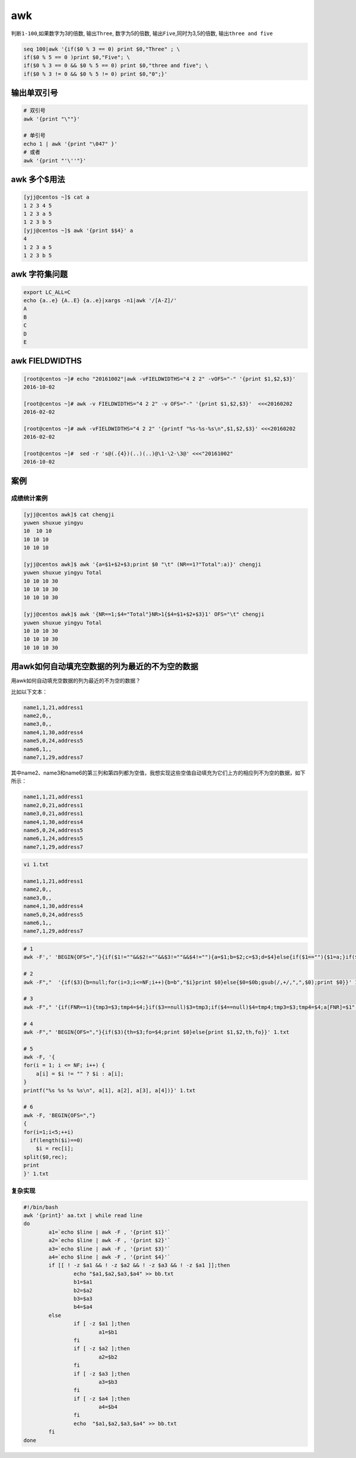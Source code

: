 awk
===

判断\ ``1-100``,如果数字为3的倍数, 输出\ ``Three``, 数字为5的倍数,
输出\ ``Five``,同时为3,5的倍数, 输出\ ``three and five``

.. code:: shell

    seq 100|awk '{if($0 % 3 == 0) print $0,"Three" ; \
    if($0 % 5 == 0 )print $0,"Five"; \
    if($0 % 3 == 0 && $0 % 5 == 0) print $0,"three and five"; \
    if($0 % 3 != 0 && $0 % 5 != 0) print $0,"0";}'

输出单双引号
------------

.. code:: shell

    # 双引号
    awk '{print "\""}'

    # 单引号
    echo 1 | awk '{print "\047" }'
    # 或者
    awk '{print "'\''"}'

awk 多个$用法
-------------

.. code:: shell

    [yjj@centos ~]$ cat a
    1 2 3 4 5
    1 2 3 a 5
    1 2 3 b 5
    [yjj@centos ~]$ awk '{print $$4}' a
    4
    1 2 3 a 5
    1 2 3 b 5

awk 字符集问题
--------------

.. code:: shell

    export LC_ALL=C
    echo {a..e} {A..E} {a..e}|xargs -n1|awk '/[A-Z]/'
    A
    B
    C
    D
    E

awk FIELDWIDTHS
---------------

.. code:: shell

    [root@centos ~]# echo "20161002"|awk -vFIELDWIDTHS="4 2 2" -vOFS="-" '{print $1,$2,$3}'
    2016-10-02

    [root@centos ~]# awk -v FIELDWIDTHS="4 2 2" -v OFS="-" '{print $1,$2,$3}'  <<<20160202
    2016-02-02

    [root@centos ~]# awk -vFIELDWIDTHS="4 2 2" '{printf "%s-%s-%s\n",$1,$2,$3}' <<<20160202
    2016-02-02

    [root@centos ~]#  sed -r 's@(.{4})(..)(..)@\1-\2-\3@' <<<"20161002"
    2016-10-02

案例
----

成绩统计案例
~~~~~~~~~~~~

.. code:: shell

    [yjj@centos awk]$ cat chengji
    yuwen shuxue yingyu
    10  10 10
    10 10 10
    10 10 10

    [yjj@centos awk]$ awk '{a=$1+$2+$3;print $0 "\t" (NR==1?"Total":a)}' chengji
    yuwen shuxue yingyu Total
    10 10 10 30
    10 10 10 30
    10 10 10 30

    [yjj@centos awk]$ awk '{NR==1;$4="Total"}NR>1{$4=$1+$2+$3}1' OFS="\t" chengji
    yuwen shuxue yingyu Total
    10 10 10 30
    10 10 10 30
    10 10 10 30

用awk如何自动填充空数据的列为最近的不为空的数据
-----------------------------------------------

用awk如何自动填充空数据的列为最近的不为空的数据？

比如以下文本：

.. code:: shell

    name1,1,21,address1
    name2,0,,
    name3,0,,
    name4,1,30,address4
    name5,0,24,address5
    name6,1,,
    name7,1,29,address7

其中name2、name3和name6的第三列和第四列都为空值，我想实现这些空值自动填充为它们上方的相应列不为空的数据，如下所示：

.. code:: shell

    name1,1,21,address1
    name2,0,21,address1
    name3,0,21,address1
    name4,1,30,address4
    name5,0,24,address5
    name6,1,24,address5
    name7,1,29,address7

.. code:: shell

    vi 1.txt

    name1,1,21,address1
    name2,0,,
    name3,0,,
    name4,1,30,address4
    name5,0,24,address5
    name6,1,,
    name7,1,29,address7

.. code:: shell

    # 1
    awk -F',' 'BEGIN{OFS=","}{if($1!=""&&$2!=""&&$3!=""&&$4!=""){a=$1;b=$2;c=$3;d=$4}else{if($1==""){$1=a;}if($2==""){$2=b;}if($3==""){$3=c;}if($4==""){$4=d}}print;}' 1.txt

    # 2
    awk -F","  '{if($3){b=null;for(i=3;i<=NF;i++){b=b","$i}print $0}else{$0=$0b;gsub(/,+/,",",$0);print $0}}' 1.txt

    # 3
    awk -F"," '{if(FNR==1){tmp3=$3;tmp4=$4;}if($3==null)$3=tmp3;if($4==null)$4=tmp4;tmp3=$3;tmp4=$4;a[FNR]=$1","$2","$3","$4; print a[FNR]}' 1.txt

    # 4
    awk -F"," 'BEGIN{OFS=","}{if($3){th=$3;fo=$4;print $0}else{print $1,$2,th,fo}}' 1.txt

    # 5
    awk -F, '{
    for(i = 1; i <= NF; i++) {
        a[i] = $i != "" ? $i : a[i];
    }
    printf("%s %s %s %s\n", a[1], a[2], a[3], a[4])}' 1.txt

    # 6
    awk -F, 'BEGIN{OFS=","}
    {
    for(i=1;i<5;++i)
      if(length($i)==0)
        $i = rec[i];
    split($0,rec);
    print
    }' 1.txt

复杂实现
~~~~~~~~

.. code:: shell

    #!/bin/bash
    awk '{print}' aa.txt | while read line
    do
            a1=`echo $line | awk -F , '{print $1}'`
            a2=`echo $line | awk -F , '{print $2}'`
            a3=`echo $line | awk -F , '{print $3}'`
            a4=`echo $line | awk -F , '{print $4}'`
            if [[ ! -z $a1 && ! -z $a2 && ! -z $a3 && ! -z $a1 ]];then
                    echo "$a1,$a2,$a3,$a4" >> bb.txt
                    b1=$a1
                    b2=$a2
                    b3=$a3
                    b4=$a4
            else
                    if [ -z $a1 ];then
                            a1=$b1
                    fi
                    if [ -z $a2 ];then
                            a2=$b2
                    fi
                    if [ -z $a3 ];then
                            a3=$b3
                    fi
                    if [ -z $a4 ];then
                            a4=$b4
                    fi
                    echo  "$a1,$a2,$a3,$a4" >> bb.txt
            fi
    done

